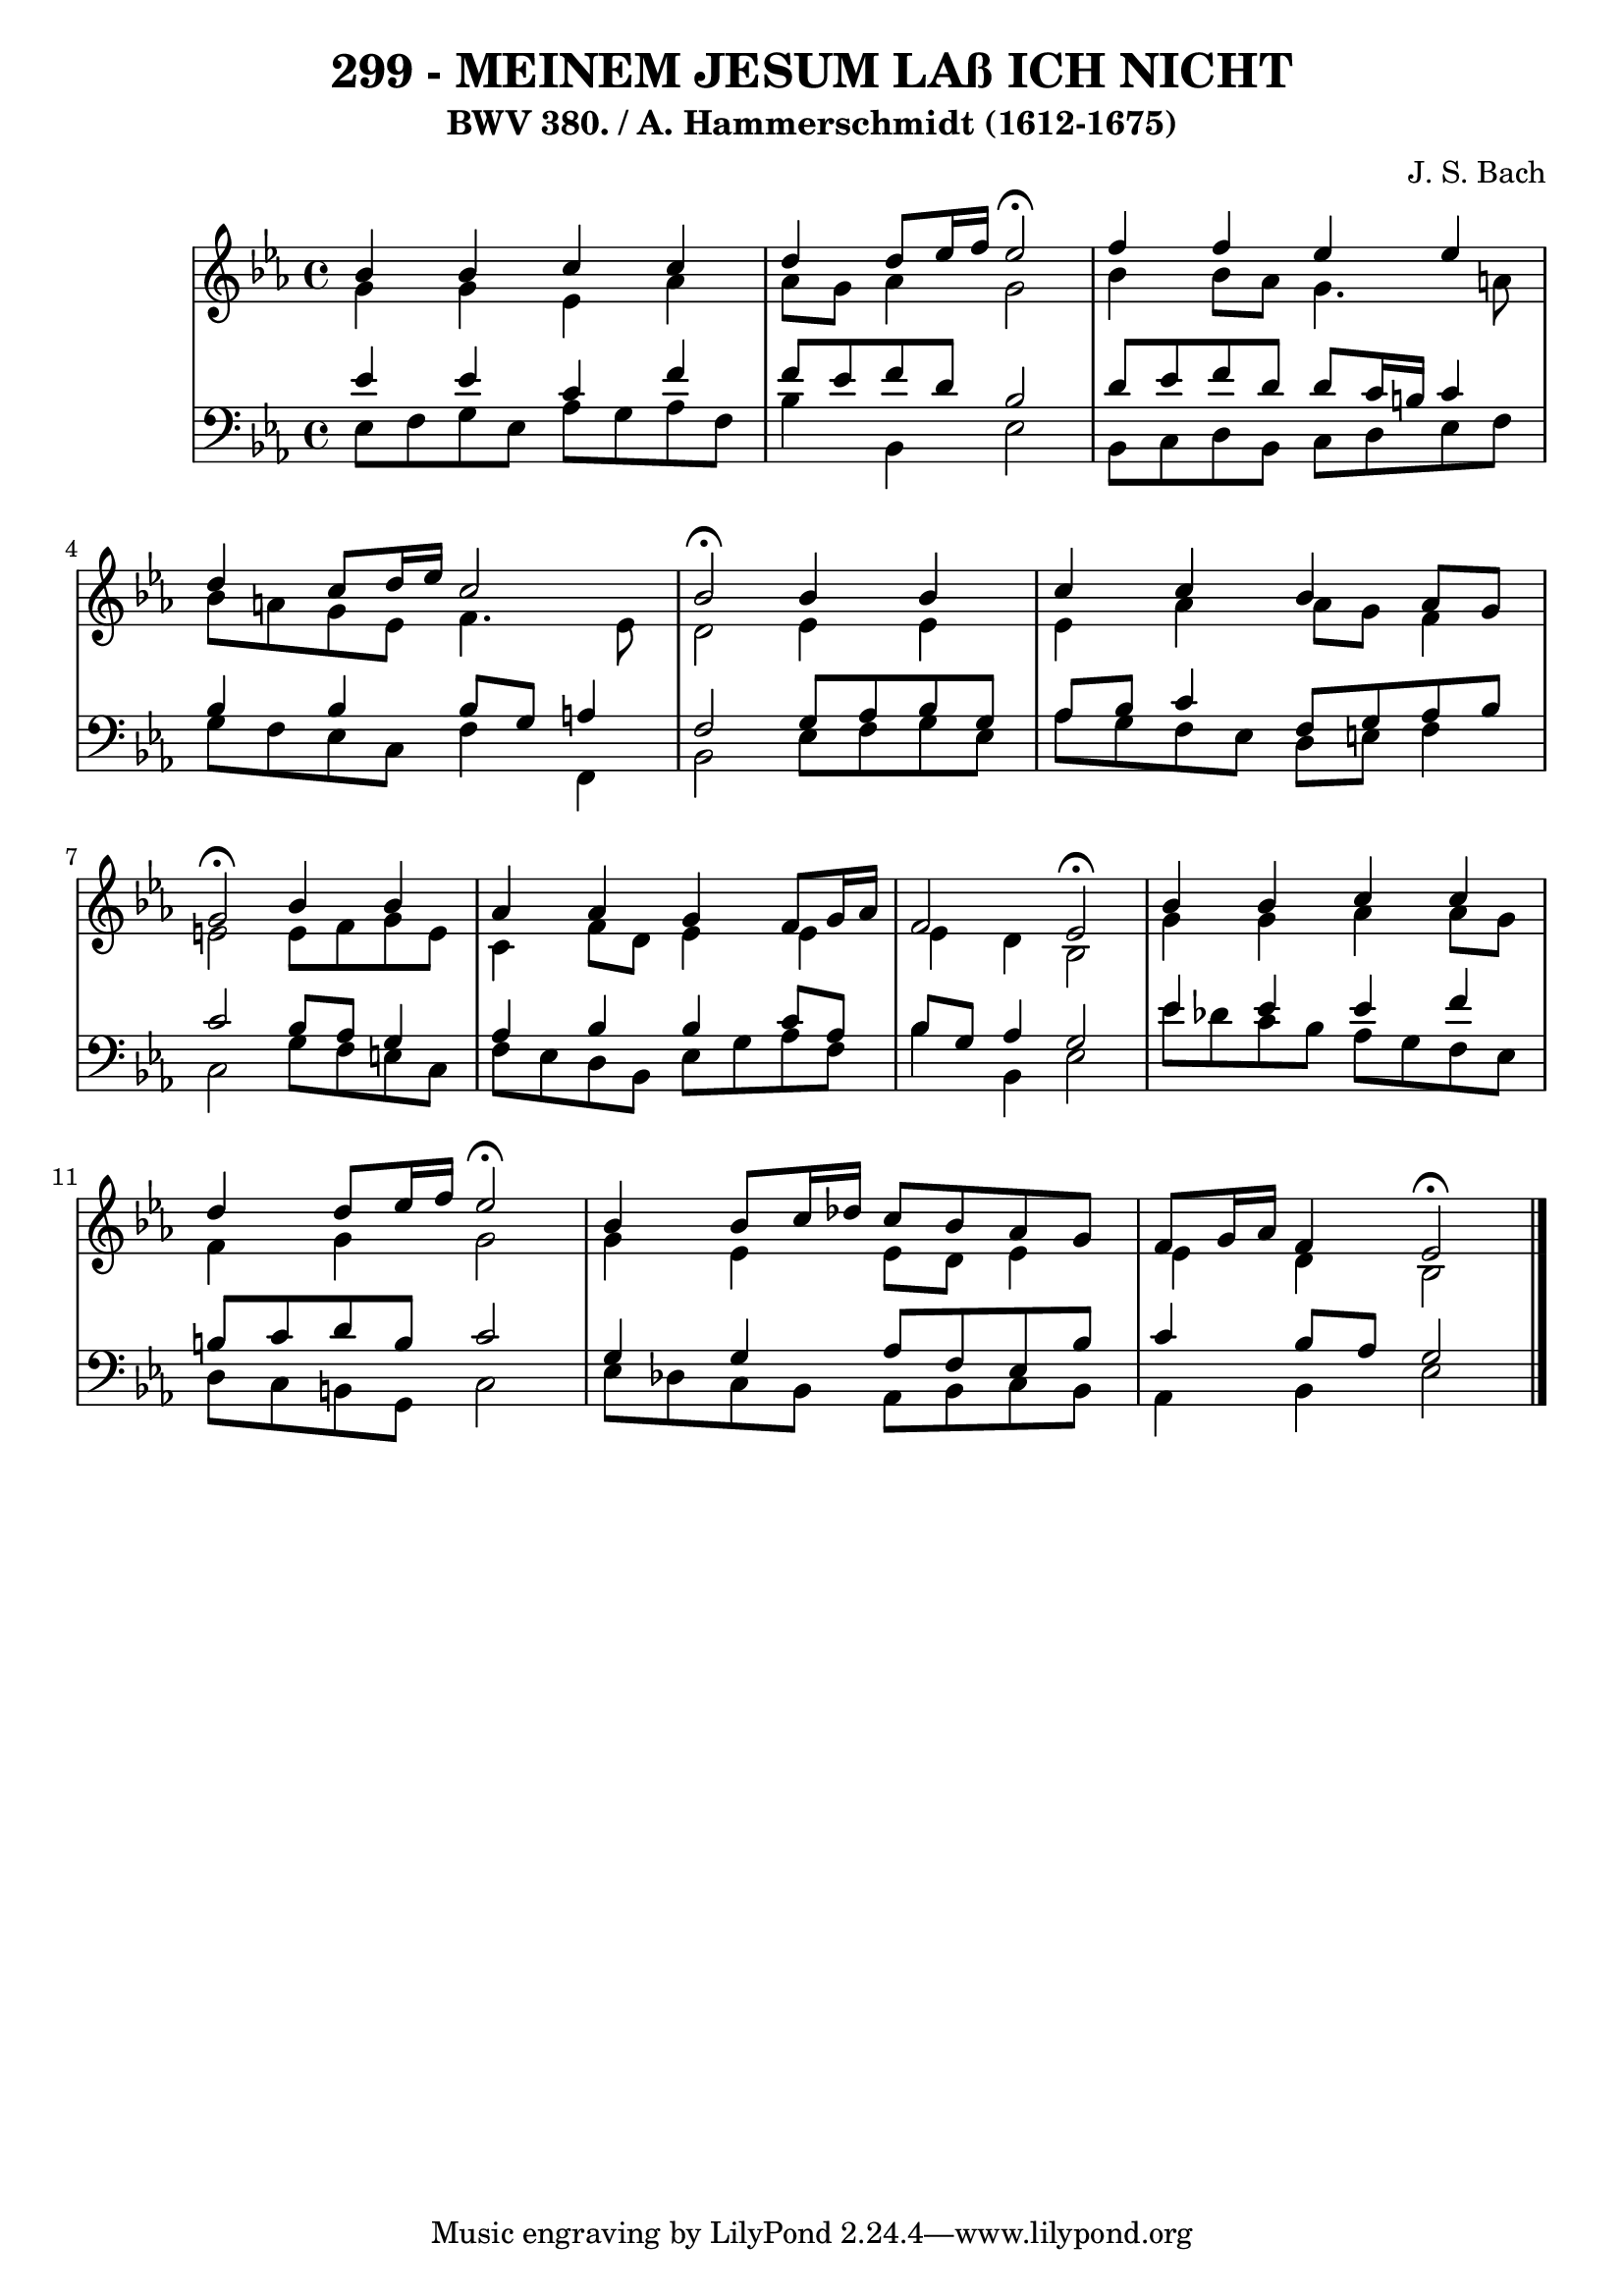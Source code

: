 \version "2.10.33"

\header {
  title = "299 - MEINEM JESUM LAß ICH NICHT"
  subtitle = "BWV 380. / A. Hammerschmidt (1612-1675)"
  composer = "J. S. Bach"
}


global = {
  \time 4/4
  \key ees \major
}


soprano = \relative c'' {
  bes4 bes4 c4 c4 
  d4 d8 ees16 f16 ees2 \fermata
  f4 f4 ees4 ees4 
  d4 c8 d16 ees16 c2 
  bes2 \fermata bes4 bes4   %5
  c4 c4 bes4 aes8 g8 
  g2 \fermata bes4 bes4 
  aes4 aes4 g4 f8 g16 aes16 
  f2 ees2 \fermata
  bes'4 bes4 c4 c4   %10
  d4 d8 ees16 f16 ees2 \fermata
  bes4 bes8 c16 des16 c8 bes8 aes8 g8 
  f8 g16 aes16 f4 ees2 \fermata
  
}

alto = \relative c'' {
  g4 g4 ees4 aes4 
  aes8 g8 aes4 g2 
  bes4 bes8 aes8 g4. a8 
  bes8 a8 g8 ees8 f4. ees8 
  d2 ees4 ees4   %5
  ees4 aes4 aes8 g8 f4 
  e2 e8 f8 g8 e8 
  c4 f8 d8 ees4 ees4 
  ees4 d4 bes2 
  g'4 g4 aes4 aes8 g8   %10
  f4 g4 g2 
  g4 ees4 ees8 d8 ees4 
  ees4 d4 bes2 
  
}

tenor = \relative c' {
  ees4 ees4 c4 f4 
  f8 ees8 f8 d8 bes2 
  d8 ees8 f8 d8 d8 c16 b16 c4 
  bes4 bes4 bes8 g8 a4 
  f2 g8 aes8 bes8 g8   %5
  aes8 bes8 c4 f,8 g8 aes8 bes8 
  c2 bes8 aes8 g4 
  aes4 bes4 bes4 c8 aes8 
  bes8 g8 aes4 g2 
  ees'4 ees4 ees4 f4   %10
  b,8 c8 d8 b8 c2 
  g4 g4 aes8 f8 ees8 bes'8 
  c4 bes8 aes8 g2 
  
}

baixo = \relative c {
  ees8 f8 g8 ees8 aes8 g8 aes8 f8 
  bes4 bes,4 ees2 
  bes8 c8 d8 bes8 c8 d8 ees8 f8 
  g8 f8 ees8 c8 f4 f,4 
  bes2 ees8 f8 g8 ees8   %5
  aes8 g8 f8 ees8 d8 e8 f4 
  c2 g'8 f8 e8 c8 
  f8 ees8 d8 bes8 ees8 g8 aes8 f8 
  bes4 bes,4 ees2 
  ees'8 des8 c8 bes8 aes8 g8 f8 ees8   %10
  d8 c8 b8 g8 c2 
  ees8 des8 c8 bes8 aes8 bes8 c8 bes8 
  aes4 bes4 ees2 
  
}

\score {
  <<
    \new StaffGroup <<
      \override StaffGroup.SystemStartBracket #'style = #'line 
      \new Staff {
        <<
          \global
          \new Voice = "soprano" { \voiceOne \soprano }
          \new Voice = "alto" { \voiceTwo \alto }
        >>
      }
      \new Staff {
        <<
          \global
          \clef "bass"
          \new Voice = "tenor" {\voiceOne \tenor }
          \new Voice = "baixo" { \voiceTwo \baixo \bar "|."}
        >>
      }
    >>
  >>
  \layout {}
  \midi {}
}
